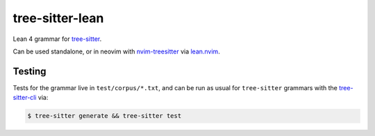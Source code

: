================
tree-sitter-lean
================

Lean 4 grammar for `tree-sitter <https://github.com/tree-sitter/tree-sitter>`_.

|CI|

.. |CI| image:: https://github.com/Julian/tree-sitter-lean/workflows/CI/badge.svg
  :alt: Build status
  :target: https://github.com/Julian/tree-sitter-lean/actions?query=workflow%3ACI

Can be used standalone, or in neovim with `nvim-treesitter
<https://github.com/nvim-treesitter/nvim-treesitter>`_ via `lean.nvim
<https://github.com/Julian/lean.nvim>`_.

Testing
-------

Tests for the grammar live in ``test/corpus/*.txt``, and can be run as usual
for ``tree-sitter`` grammars with the `tree-sitter-cli
<https://tree-sitter.github.io/tree-sitter/creating-parsers#command-test>`_ via:

.. code-block:: sh

    $ tree-sitter generate && tree-sitter test

